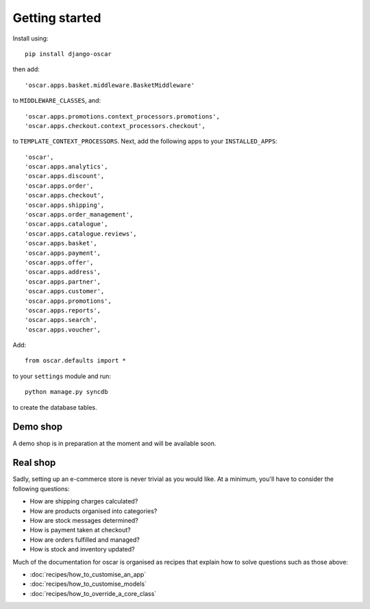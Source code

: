===============
Getting started
===============

Install using::

    pip install django-oscar

then add::

    'oscar.apps.basket.middleware.BasketMiddleware'

to ``MIDDLEWARE_CLASSES``, and::

    'oscar.apps.promotions.context_processors.promotions',
    'oscar.apps.checkout.context_processors.checkout',

to ``TEMPLATE_CONTEXT_PROCESSORS``.  Next, add the following apps
to your ``INSTALLED_APPS``::

    'oscar',
    'oscar.apps.analytics',
    'oscar.apps.discount',
    'oscar.apps.order',
    'oscar.apps.checkout',
    'oscar.apps.shipping',
    'oscar.apps.order_management',
    'oscar.apps.catalogue',
    'oscar.apps.catalogue.reviews',
    'oscar.apps.basket',
    'oscar.apps.payment',
    'oscar.apps.offer',
    'oscar.apps.address',
    'oscar.apps.partner',
    'oscar.apps.customer',
    'oscar.apps.promotions',
    'oscar.apps.reports',
    'oscar.apps.search',
    'oscar.apps.voucher',

Add::

    from oscar.defaults import *

to your ``settings`` module and run::

    python manage.py syncdb

to create the database tables.


Demo shop
---------

A demo shop is in preparation at the moment and will be available soon.

Real shop
---------

Sadly, setting up an e-commerce store is never trivial as you would like.  At a
minimum, you'll have to consider the following questions:

* How are shipping charges calculated?
* How are products organised into categories?
* How are stock messages determined?
* How is payment taken at checkout?
* How are orders fulfilled and managed?
* How is stock and inventory updated?

Much of the documentation for oscar is organised as recipes that explain
how to solve questions such as those above:

* :doc:`recipes/how_to_customise_an_app`
* :doc:`recipes/how_to_customise_models`
* :doc:`recipes/how_to_override_a_core_class`

